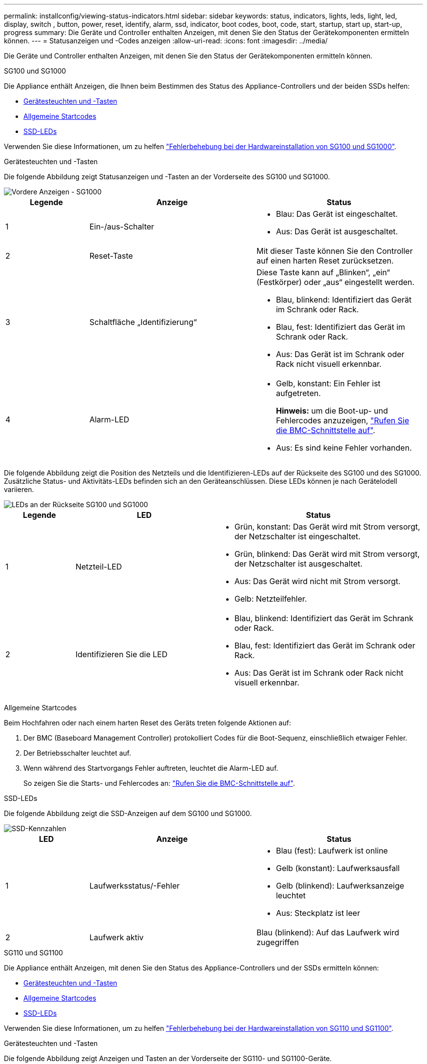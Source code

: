 ---
permalink: installconfig/viewing-status-indicators.html 
sidebar: sidebar 
keywords: status, indicators, lights, leds, light, led, display, switch , button, power, reset, identify, alarm, ssd, indicator, boot codes, boot, code, start, startup, start up, start-up, progress 
summary: Die Geräte und Controller enthalten Anzeigen, mit denen Sie den Status der Gerätekomponenten ermitteln können. 
---
= Statusanzeigen und -Codes anzeigen
:allow-uri-read: 
:icons: font
:imagesdir: ../media/


[role="lead"]
Die Geräte und Controller enthalten Anzeigen, mit denen Sie den Status der Gerätekomponenten ermitteln können.

[role="tabbed-block"]
====
.SG100 und SG1000
--
Die Appliance enthält Anzeigen, die Ihnen beim Bestimmen des Status des Appliance-Controllers und der beiden SSDs helfen:

* <<appliance_indicators_SG100_1000,Gerätesteuchten und -Tasten>>
* <<general_boot_codes_SG100_1000,Allgemeine Startcodes>>
* <<ssd_indicators_SG100_1000,SSD-LEDs>>


Verwenden Sie diese Informationen, um zu helfen link:troubleshooting-hardware-installation-sg100-and-sg1000.html["Fehlerbehebung bei der Hardwareinstallation von SG100 und SG1000"].

[[appliance_indicators_SG100_1000]]
Gerätesteuchten und -Tasten::
+
--
Die folgende Abbildung zeigt Statusanzeigen und -Tasten an der Vorderseite des SG100 und SG1000.

image::../media/sg6000_cn_front_indicators.gif[Vordere Anzeigen - SG1000]

[cols="1a,2a,2a"]
|===
| Legende | Anzeige | Status 


 a| 
1
 a| 
Ein-/aus-Schalter
 a| 
* Blau: Das Gerät ist eingeschaltet.
* Aus: Das Gerät ist ausgeschaltet.




 a| 
2
 a| 
Reset-Taste
 a| 
Mit dieser Taste können Sie den Controller auf einen harten Reset zurücksetzen.



 a| 
3
 a| 
Schaltfläche „Identifizierung“
 a| 
Diese Taste kann auf „Blinken“, „ein“ (Festkörper) oder „aus“ eingestellt werden.

* Blau, blinkend: Identifiziert das Gerät im Schrank oder Rack.
* Blau, fest: Identifiziert das Gerät im Schrank oder Rack.
* Aus: Das Gerät ist im Schrank oder Rack nicht visuell erkennbar.




 a| 
4
 a| 
Alarm-LED
 a| 
* Gelb, konstant: Ein Fehler ist aufgetreten.
+
*Hinweis:* um die Boot-up- und Fehlercodes anzuzeigen, link:accessing-bmc-interface.html["Rufen Sie die BMC-Schnittstelle auf"].

* Aus: Es sind keine Fehler vorhanden.


|===
--


Die folgende Abbildung zeigt die Position des Netzteils und die Identifizieren-LEDs auf der Rückseite des SG100 und des SG1000. Zusätzliche Status- und Aktivitäts-LEDs befinden sich an den Geräteanschlüssen. Diese LEDs können je nach Gerätelodell variieren.

image::../media/q2023_rear_leds.png[LEDs an der Rückseite SG100 und SG1000]

[cols="1a,2a,3a"]
|===
| Legende | LED | Status 


 a| 
1
 a| 
Netzteil-LED
 a| 
* Grün, konstant: Das Gerät wird mit Strom versorgt, der Netzschalter ist eingeschaltet.
* Grün, blinkend: Das Gerät wird mit Strom versorgt, der Netzschalter ist ausgeschaltet.
* Aus: Das Gerät wird nicht mit Strom versorgt.
* Gelb: Netzteilfehler.




 a| 
2
 a| 
Identifizieren Sie die LED
 a| 
* Blau, blinkend: Identifiziert das Gerät im Schrank oder Rack.
* Blau, fest: Identifiziert das Gerät im Schrank oder Rack.
* Aus: Das Gerät ist im Schrank oder Rack nicht visuell erkennbar.


|===
[[general_boot_codes_SG100_1000]]
Allgemeine Startcodes::
+
--
Beim Hochfahren oder nach einem harten Reset des Geräts treten folgende Aktionen auf:

. Der BMC (Baseboard Management Controller) protokolliert Codes für die Boot-Sequenz, einschließlich etwaiger Fehler.
. Der Betriebsschalter leuchtet auf.
. Wenn während des Startvorgangs Fehler auftreten, leuchtet die Alarm-LED auf.
+
So zeigen Sie die Starts- und Fehlercodes an: link:accessing-bmc-interface.html["Rufen Sie die BMC-Schnittstelle auf"].



--


[[ssd_indicators_SG100_1000]]
SSD-LEDs::
+
--
Die folgende Abbildung zeigt die SSD-Anzeigen auf dem SG100 und SG1000.

image::../media/ssd_indicators.png[SSD-Kennzahlen]

[cols="1a,2a,2a"]
|===
| LED | Anzeige | Status 


 a| 
1
 a| 
Laufwerksstatus/-Fehler
 a| 
* Blau (fest): Laufwerk ist online
* Gelb (konstant): Laufwerksausfall
* Gelb (blinkend): Laufwerksanzeige leuchtet
* Aus: Steckplatz ist leer




 a| 
2
 a| 
Laufwerk aktiv
 a| 
Blau (blinkend): Auf das Laufwerk wird zugegriffen

|===
--


--
.SG110 und SG1100
--
Die Appliance enthält Anzeigen, mit denen Sie den Status des Appliance-Controllers und der SSDs ermitteln können:

* <<appliance_indicators,Gerätesteuchten und -Tasten>>
* <<general_boot_codes,Allgemeine Startcodes>>
* <<ssd_indicators,SSD-LEDs>>


Verwenden Sie diese Informationen, um zu helfen link:troubleshooting-hardware-installation-sg110-and-sg1100.html["Fehlerbehebung bei der Hardwareinstallation von SG110 und SG1100"].

[[appliance_indicators]]
Gerätesteuchten und -Tasten::
+
--
Die folgende Abbildung zeigt Anzeigen und Tasten an der Vorderseite der SG110- und SG1100-Geräte.

image::../media/sgf6112_front_indicators.png[Vordere Anzeigen - SG110 und SG1100]

[cols="1a,2a,3a"]
|===
| Legende | Anzeige | Status 


 a| 
1
 a| 
Ein-/aus-Schalter
 a| 
* Blau: Das Gerät ist eingeschaltet.
* Aus: Das Gerät ist ausgeschaltet.




 a| 
2
 a| 
Reset-Taste
 a| 
Mit dieser Taste können Sie den Controller auf einen harten Reset zurücksetzen.



 a| 
3
 a| 
Schaltfläche „Identifizierung“
 a| 
Mit dem BMC kann diese Taste auf Blinken, ein (Vollton) oder aus eingestellt werden.

* Blau, blinkend: Identifiziert das Gerät im Schrank oder Rack.
* Blau, fest: Identifiziert das Gerät im Schrank oder Rack.
* Aus: Das Gerät ist im Schrank oder Rack nicht visuell erkennbar.




 a| 
4
 a| 
Status-LED
 a| 
* Gelb, konstant: Ein Fehler ist aufgetreten.
+
*Hinweis:* um die Boot-up- und Fehlercodes anzuzeigen, link:accessing-bmc-interface.html["Rufen Sie die BMC-Schnittstelle auf"].

* Aus: Es sind keine Fehler vorhanden.




 a| 
5
 a| 
PFR
 a| 
Diese Leuchte wird von den Geräten SG110 und SG1100 nicht verwendet und bleibt ausgeschaltet.

|===
--


Die folgende Abbildung zeigt die Position des Netzteils und die Identifizieren-LEDs auf der Rückseite des SG110 und des SG1100. Zusätzliche Status- und Aktivitäts-LEDs befinden sich an den Geräteanschlüssen. Diese LEDs können je nach Gerätelodell variieren.

image::../media/q2024_rear_leds.png[Hintere LEDs SG110 und SG1100]

[cols="1a,2a,3a"]
|===
| Legende | LED | Status 


 a| 
1
 a| 
Netzteil-LED
 a| 
* Grün, konstant: Das Gerät wird mit Strom versorgt, der Netzschalter ist eingeschaltet.
* Grün, blinkend: Das Gerät wird mit Strom versorgt, der Netzschalter ist ausgeschaltet.
* Aus: Das Gerät wird nicht mit Strom versorgt.
* Gelb: Netzteilfehler.




 a| 
2
 a| 
Identifizieren Sie die LED
 a| 
* Blau, blinkend: Identifiziert das Gerät im Schrank oder Rack.
* Blau, fest: Identifiziert das Gerät im Schrank oder Rack.
* Aus: Das Gerät ist im Schrank oder Rack nicht visuell erkennbar.


|===
[[general_boot_codes]]
Allgemeine Startcodes::
+
--
Beim Hochfahren oder nach einem harten Reset des Geräts treten folgende Aktionen auf:

. Der BMC (Baseboard Management Controller) protokolliert Codes für die Boot-Sequenz, einschließlich etwaiger Fehler.
. Der Betriebsschalter leuchtet auf.
. Wenn während des Startvorgangs Fehler auftreten, leuchtet die Alarm-LED auf.
+
So zeigen Sie die Starts- und Fehlercodes an: link:accessing-bmc-interface.html["Rufen Sie die BMC-Schnittstelle auf"].



--


[[ssd_indicators]]
SSD-LEDs::
+
--
Die folgende Abbildung zeigt die SSD-Anzeigen auf den SG110- und SG1100-Geräten.

image::../media/ssd_indicators.png[SSD-Kennzahlen]

[cols="1a,2a,2a"]
|===
| LED | Anzeige | Status 


 a| 
1
 a| 
Laufwerksstatus/-Fehler
 a| 
* Blau (fest): Laufwerk ist online
* Gelb (konstant): Laufwerksausfall
* Aus: Steckplatz ist leer




 a| 
2
 a| 
Laufwerk aktiv
 a| 
Blau (blinkend): Auf das Laufwerk wird zugegriffen

|===
--


--
.SG5700
--
Die Gerätesteuerung enthält Anzeigen, die Ihnen helfen, den Status des Gerätesteuerung zu bestimmen:

* <<boot_codes_sg5700,SG5700-Startstatuscodes>>
* <<status_indicators_e5700sg_controller,Statusanzeigen am E5700SG Controller>>
* <<general_boot_codes_sg5700,Allgemeine Startcodes>>
* <<boot_codes_e5700sg_controller,Boot-Codes des E5700SG-Controllers>>
* <<error_codes_e5700sg_controller,E5700SG-Controller-Fehlercodes>>


Verwenden Sie diese Informationen, um zu helfen link:troubleshooting-hardware-installation.html["Fehler bei der Installation der SG5700-Hardware beheben"].

[[boot_codes_sg5700]]
SG5700-Startstatuscodes::
+
--
Die sieben-Segment-Anzeigen auf jedem Controller zeigen Status- und Fehlercodes an, wenn das Gerät eingeschaltet wird.

Der E2800 Controller und der E5700SG Controller zeigen verschiedene Status und Fehlercodes an.

Um zu verstehen, was diese Codes bedeuten, lesen Sie die folgenden Ressourcen:

[cols="1a,2a"]
|===
| Controller | Referenz 


 a| 
E2800 Controller
 a| 
_E5700 and E2800 System Monitoring Guide_

*Hinweis:* die für den E5700 Controller der E-Series aufgeführten Codes gelten nicht für den E5700SG Controller in der Appliance.



 a| 
E5700SG Controller
 a| 
„`status-Indikatoren am E5700SG-Controller`“

|===
--


.Schritte
. Überwachen Sie während des Startvorgangs den Fortschritt, indem Sie die Codes auf den sieben Segmentanzeigen anzeigen.
+
** Das 7-Segment-Display auf dem E2800-Controller zeigt die sich wiederholende Sequenz *OS*, *SD*, `*_blank_*` Um anzugeben, dass es die Tagesbeginn-Verarbeitung durchführt.
** Das 7-Segment-Display des E5700SG-Reglers zeigt eine Sequenz von Codes an, die mit *AA* und *FF* enden.


. Bestätigen Sie, dass die sieben-Segment-Anzeigen nach dem Booten der Controller Folgendes anzeigen:
+
image::../media/seven_segment_display_codes.gif[Sieben Segmente werden angezeigt, nachdem die Controller gestartet wurden.]

+
[cols="1a,2a"]
|===
| Controller | Sieben-Segment-Anzeige 


 a| 
E2800 Controller
 a| 
Zeigt 99. Dies ist die Standard-ID für ein E-Series Controller-Shelf.



 a| 
E5700SG Controller
 a| 
Zeigt *HO*, gefolgt von einer sich wiederholenden Sequenz von zwei Zahlen.

[listing]
----
HO -- IP address for Admin Network -- IP address for Grid Network HO
----
In der Sequenz ist der erste Zahlensatz die IP-Adresse, die vom DHCP für den Management-Port 1 des Controllers zugewiesen wird. Diese Adresse wird verwendet, um den Controller mit dem Admin-Netzwerk für StorageGRID zu verbinden. Die zweite Zahlengruppe ist die durch DHCP zugewiesene IP-Adresse, die zur Verbindung des Geräts mit dem Grid Network for StorageGRID verwendet wird.

*Hinweis:* konnte eine IP-Adresse nicht über DHCP zugewiesen werden, wird 0.0.0.0 angezeigt.

|===
. Wenn die sieben Segmente andere Werte anzeigen, siehe link:troubleshooting-hardware-installation.html["Fehlerbehebung bei der Hardwareinstallation (SG6000 oder SG5700)"] Und bestätigen Sie, dass Sie die Installationsschritte korrekt ausgeführt haben. Wenn das Problem nicht behoben werden kann, wenden Sie sich an den technischen Support.


[[status_indicators_e5700sg_controller]]
Statusanzeigen am E5700SG Controller::
+
--
Die sieben-Segment-Anzeige und die LEDs auf dem E5700SG-Controller zeigen Status- und Fehlercodes an, während das Gerät eingeschaltet wird und die Hardware initialisiert wird. Sie können diese Anzeigen verwenden, um den Status zu bestimmen und Fehler zu beheben.

Nach dem Starten des Installationsprogramms für StorageGRID-Appliances sollten Sie die Statusanzeigen auf dem E5700SG-Controller regelmäßig überprüfen.

Die folgende Abbildung zeigt Statusanzeigen auf dem E5700SG Controller.

image::../media/e5700sg_leds.gif[Statusanzeigen am E5700SG Controller]

[cols="1a,2a,2a"]
|===
| Legende | Anzeige | Beschreibung 


 a| 
1
 a| 
Warnungs-LED
 a| 
Gelb: Der Controller ist fehlerhaft und erfordert eine Bedienerwarnung, oder das Installationsskript wurde nicht gefunden.

Aus: Der Controller funktioniert ordnungsgemäß.



 a| 
2
 a| 
Sieben-Segment-Anzeige
 a| 
Zeigt einen Diagnosecode an

Sieben-Segment-Anzeigesequenzen ermöglichen es Ihnen, Fehler und den Betriebszustand der Appliance zu verstehen.



 a| 
3
 a| 
Warn-LEDs für den Erweiterungsport
 a| 
Gelb: Diese LEDs sind immer gelb (keine Verbindung hergestellt), da das Gerät die Erweiterungs-Ports nicht nutzt.



 a| 
4
 a| 
Status-LEDs für Host-Port-Link
 a| 
Grün: Die Verbindung ist aktiviert.

Aus: Die Verbindung ist ausgefallen.



 a| 
5
 a| 
Status-LEDs für Ethernet Link
 a| 
Grün: Es wird eine Verbindung hergestellt.

Aus: Keine Verbindung hergestellt.



 a| 
6
 a| 
LEDs für Ethernet-Aktivität
 a| 
Grün: Die Verbindung zwischen dem Management-Port und dem Gerät, mit dem er verbunden ist (z. B. ein Ethernet-Switch) ist aktiviert.

Aus: Es besteht keine Verbindung zwischen dem Controller und dem angeschlossenen Gerät.

Blinkt grün: Es gibt Ethernet-Aktivität.

|===
--


[[general_boot_codes_sg5700]]
Allgemeine Startcodes::
+
--
Beim Hochfahren oder nach einem harten Reset des Geräts treten folgende Aktionen auf:

. Die sieben-Segment-Anzeige auf dem E5700SG-Controller zeigt eine allgemeine Sequenz von Codes, die nicht spezifisch für die Steuerung ist. Die allgemeine Sequenz endet mit den Codes AA und FF.
. Startcodes, die speziell für den E5700SG-Controller gelten, werden angezeigt.


--


[[boot_codes_e5700sg_controller]]
Boot-Codes des E5700SG-Controllers::
+
--
Beim normalen Hochfahren des Geräts zeigt das siebenSegment-Display des E5700SG-Controllers die folgenden Codes in der angegebenen Reihenfolge an:

[cols="1a,3a"]
|===
| Codieren | Zeigt An 


 a| 
HOCHSPANNUNG
 a| 
Das Master-Startskript wartet auf den Abschluss des BS-Starts.



 a| 
HI
 a| 
Das Master-Boot-Skript wurde gestartet.



 a| 
PP
 a| 
Das System prüft, ob das FPGA aktualisiert werden muss.



 a| 
HP
 a| 
Das System überprüft, ob die 10/25-GbE-Controller-Firmware aktualisiert werden muss.



 a| 
RB
 a| 
Das System wird nach dem Anwenden von Firmware-Updates neu gebootet.



 a| 
FP
 a| 
Die Update-Prüfungen der Hardware-Subsystem-Firmware wurden abgeschlossen. Die Kommunikationsdienste zwischen den Controllern werden gestartet.



 a| 
ER
 a| 
Das System wartet auf die Konnektivität mit dem E2800 Controller und synchronisiert mit dem Betriebssystem SANtricity.

*Hinweis:* Wenn dieser Bootvorgang nicht über diese Phase hinaus läuft, überprüfen Sie die Verbindungen zwischen den beiden Controllern.



 a| 
HZ
 a| 
Das System prüft gerade auf vorhandene StorageGRID Installationsdaten.



 a| 
HO
 a| 
Das Installationsprogramm für StorageGRID-Appliance wird ausgeführt.



 a| 
HOCHVERFÜGBARKEIT
 a| 
StorageGRID wird ausgeführt.

|===
--


[[error_codes_e5700sg_controller]]
E5700SG-Controller-Fehlercodes::
+
--
Diese Codes stellen Fehlerbedingungen dar, die auf dem E5700SG-Controller angezeigt werden können, wenn das Gerät hochfährt. Weitere zweistellige Hexadezimalcodes werden angezeigt, wenn bestimmte Hardware-Fehler auf niedriger Ebene auftreten. Wenn einer dieser Codes länger als ein oder zwei Sekunden andauert oder wenn Sie den Fehler nicht beheben können, indem Sie einem der vorgeschriebenen Fehlerbehebungsverfahren folgen, wenden Sie sich an den technischen Support.

[cols="1a,3a"]
|===
| Codieren | Zeigt An 


 a| 
22
 a| 
Kein Master-Boot-Datensatz auf einem Boot-Gerät gefunden.



 a| 
23
 a| 
Das interne Flash-Laufwerk ist nicht verbunden.



 a| 
2 A, 2 B
 a| 
Stuck-Bus, DIMM-SPD-Daten können nicht gelesen werden.



 a| 
40
 a| 
Ungültige DIMMs.



 a| 
41
 a| 
Ungültige DIMMs.



 a| 
42
 a| 
Speichertest fehlgeschlagen.



 a| 
51
 a| 
Fehler beim SPD-Lesen.



 a| 
92 bis 96
 a| 
PCI-Bus-Initialisierung



 a| 
A0 bis A3
 a| 
SATA-Laufwerk-Initialisierung



 a| 
AB
 a| 
Alternativer Startcode:



 a| 
AE
 a| 
Booten von OS:



 a| 
EA
 a| 
DDR4-Schulung fehlgeschlagen.



 a| 
E8
 a| 
Kein Speicher installiert.



 a| 
EU
 a| 
Das Installationsskript wurde nicht gefunden.



 a| 
EP
 a| 
Installation oder Kommunikation mit dem E2800-Controller ist fehlgeschlagen.

|===
--


.Verwandte Informationen
* https://mysupport.netapp.com/site/global/dashboard["NetApp Support"^]
* https://library.netapp.com/ecmdocs/ECMLP2588751/html/frameset.html["E5700 und E2800 – System Monitoring Guide"^]


--
.SG5800
--
Die Gerätesteuerung enthält Anzeigen, mit denen Sie den Status des Gerätesteuerung ermitteln können. Verwenden Sie diese Informationen, um zu helfen link:troubleshooting-hardware-installation.html["Fehlerbehebung bei der Installation der SG5800-Hardware"].

Statusanzeigen am SG5800-Controller::
+
--
Nach dem Start des StorageGRID-Appliance-Installationsprogramms sollten Sie die Statusanzeigen des SG5800-Controllers regelmäßig überprüfen.

Die folgende Abbildung zeigt die Statusanzeigen des SG5800 Controllers.

image::../media/sg5800_leds.png[Statusanzeigen am SG5800-Controller]

[cols="1a,2a,2a"]
|===
| Legende | Anzeige | Beschreibung 


 a| 
1
 a| 
Warnungs-LED
 a| 
Gelb: Der Controller ist fehlerhaft und erfordert eine Bedienerwarnung, oder das Installationsskript wurde nicht gefunden.

Aus: Der Controller funktioniert ordnungsgemäß.



 a| 
2
 a| 
Warn-LEDs für den Erweiterungsport
 a| 
Gelb: Diese LEDs sind immer gelb (keine Verbindung hergestellt), da das Gerät die Erweiterungs-Ports nicht nutzt.



 a| 
3
 a| 
Status-LEDs für Host-Port-Link
 a| 
Grün: Die Verbindung ist aktiviert.

Aus: Die Verbindung ist ausgefallen.



 a| 
4
 a| 
Status-LEDs für Ethernet Link
 a| 
Grün: Es wird eine Verbindung hergestellt.

Aus: Keine Verbindung hergestellt.



 a| 
5
 a| 
LEDs für Ethernet-Aktivität
 a| 
Grün: Die Verbindung zwischen dem Management-Port und dem Gerät, mit dem er verbunden ist (z. B. ein Ethernet-Switch) ist aktiviert.

Aus: Es besteht keine Verbindung zwischen dem Controller und dem angeschlossenen Gerät.

Blinkt grün: Es gibt Ethernet-Aktivität.

|===
--


.Verwandte Informationen
link:https://mysupport.netapp.com/site/global/dashboard["NetApp Support"^]

--
.SG6000
--
Die SG6000 Appliance-Controller enthalten Anzeigen, die Ihnen helfen, den Status des Appliance-Controllers zu bestimmen:

* <<status_indicators_sg6000cn,Statusanzeigen und -Tasten am SG6000-CN-Controller>>
* <<general_boot_codes_sg6000,Allgemeine Startcodes>>
* <<boot_codes_sg6000_storage_controller,Statuscodes für das Booten der SG6000-Speicher-Controller>>


Verwenden Sie diese Informationen, um zu helfen link:troubleshooting-hardware-installation.html["Fehlerbehebung bei der SG6000 Installation"].

[[status_indicators_sg6000cn]]
Statusanzeigen und -Tasten am SG6000-CN-Controller::
+
--
Der SG6000-CN-Controller enthält Anzeigen, mit denen Sie den Status des Controllers bestimmen können, einschließlich der folgenden Anzeigen und Schaltflächen.

Die folgende Abbildung zeigt Statusanzeigen und -Tasten auf der Vorderseite des SG6000-CN-Controllers.

image::../media/sg6000_cn_front_indicators.gif[Frontanzeigen - SG6000-CN]

[cols="1a,2a,3a"]
|===
| Legende | Anzeige | Beschreibung 


 a| 
1
 a| 
Ein-/aus-Schalter
 a| 
* Blau: Der Controller ist eingeschaltet.
* Aus: Der Controller ist ausgeschaltet.




 a| 
2
 a| 
Reset-Taste
 a| 
_Kein Indikator_

Mit dieser Taste können Sie den Controller auf einen harten Reset zurücksetzen.



 a| 
3
 a| 
Schaltfläche „Identifizierung“
 a| 
* Blinkt oder leuchtet blau: Identifiziert den Controller im Schrank oder Rack.
* Aus: Die Steuerung ist im Schrank oder Rack nicht visuell erkennbar.


Diese Taste kann auf „Blinken“, „ein“ (Festkörper) oder „aus“ eingestellt werden.



 a| 
4
 a| 
Alarm-LED
 a| 
* Gelb: Ein Fehler ist aufgetreten.
+
*Hinweis:* um die Boot-up- und Fehlercodes anzuzeigen, link:accessing-bmc-interface.html["Rufen Sie die BMC-Schnittstelle auf"].

* Aus: Es sind keine Fehler vorhanden.


|===
--


Die folgende Abbildung zeigt die Position des Netzteils und die Identifizieren-LEDs auf der Rückseite des SG6000-CN-Controllers. Zusätzliche Status- und Aktivitäts-LEDs befinden sich an den Geräteanschlüssen. Diese LEDs können je nach Gerätelodell variieren.

image::../media/q2023_rear_leds.png[LEDs auf der Rückseite SG6000-CN]

[cols="1a,2a,3a"]
|===
| Legende | LED | Status 


 a| 
1
 a| 
Netzteil-LED
 a| 
* Grün, konstant: Das Gerät wird mit Strom versorgt, der Netzschalter ist eingeschaltet.
* Grün, blinkend: Das Gerät wird mit Strom versorgt, der Netzschalter ist ausgeschaltet.
* Aus: Das Gerät wird nicht mit Strom versorgt.
* Gelb: Netzteilfehler.




 a| 
2
 a| 
Identifizieren Sie die LED
 a| 
* Blau, blinkend: Identifiziert das Gerät im Schrank oder Rack.
* Blau, fest: Identifiziert das Gerät im Schrank oder Rack.
* Aus: Das Gerät ist im Schrank oder Rack nicht visuell erkennbar.


|===
[[general_boot_codes_sg6000]]
Allgemeine Startcodes::
+
--
Beim Hochfahren oder nach einem harten Reset des SG6000-CN-Controllers treten folgende Aktionen auf:

. Der BMC (Baseboard Management Controller) protokolliert Codes für die Boot-Sequenz, einschließlich etwaiger Fehler.
. Der Betriebsschalter leuchtet auf.
. Wenn während des Startvorgangs Fehler auftreten, leuchtet die Alarm-LED auf.
+
So zeigen Sie die Starts- und Fehlercodes an: link:accessing-bmc-interface.html["Rufen Sie die BMC-Schnittstelle auf"].



--


[[boot_codes_sg6000_storage_controller]]
Statuscodes für das Booten der SG6000-Speicher-Controller::
+
--
Jeder Storage Controller verfügt über eine Anzeige in sieben Segmenten, die Statuscodes bereitstellt, wenn der Controller heruntergefahren wird. Die Statuscodes sind sowohl für den E2800 Controller als auch für den EF570 Controller identisch.

Beschreibungen dieser Codes finden Sie in den Informationen zur Systemüberwachung der E-Series für Ihren Storage Controller-Typ.

--


.Schritte
. Überwachen Sie während des Startvorgangs den Fortschritt, indem Sie die auf der siebensegmentreichen Anzeige angezeigten Codes für jeden Storage-Controller anzeigen.
+
Die sieben-Segment-Anzeige auf jedem Speicher-Controller zeigt die sich wiederholende Sequenz *OS*, *SD*, `*_blank_*` Um anzugeben, dass der Controller die Tagesbeginn-Verarbeitung durchführt.

. Vergewissern Sie sich, dass nach dem Booten der Controller 99 angezeigt wird. Diese ist die Standard-ID für ein E-Series Controller-Shelf.
+
Vergewissern Sie sich, dass dieser Wert auf beiden Storage-Controllern angezeigt wird. Diese Abbildung zeigt in diesem Beispiel den E2800 Controller.

+
image::../media/seven_segment_display_codes_for_e2800.gif[Anzeigecodes für sieben Segmente für E2800]

. Wenn ein Controller oder beide andere Werte anzeigen, lesen Sie link:troubleshooting-hardware-installation.html["Fehlerbehebung bei der Hardwareinstallation (SG6000 oder SG5700)"] Und bestätigen Sie, dass Sie die Installationsschritte korrekt ausgeführt haben. Wenn das Problem nicht behoben werden kann, wenden Sie sich an den technischen Support.


.Verwandte Informationen
* https://mysupport.netapp.com/site/global/dashboard["NetApp Support"^]
* link:../sg6000/power-sg6000-cn-controller-off-on.html#power-on-sg6000-cn-controller-and-verify-operation["Schalten Sie den SG6000-CN Controller ein, und überprüfen Sie den Betrieb"]


--
.SG6100
--
Die Appliance enthält Anzeigen, mit denen Sie den Status des Appliance-Controllers und der SSDs ermitteln können:

* <<appliance_indicators_SG6100,Gerätesteuchten und -Tasten>>
* <<general_boot_codes_SG6100,Allgemeine Startcodes>>
* <<ssd_indicators_SG6100,SSD-LEDs>>


Verwenden Sie diese Informationen, um zu helfen link:troubleshooting-hardware-installation-sg6100.html["Fehlerbehebung bei der Installation der SG6100-Hardware"].

[[appliance_indicators_SG6100]]
Gerätesteuchten und -Tasten::
+
--
Die folgende Abbildung zeigt Anzeigen und Tasten an der Vorderseite der SG6100-Geräte.

image::../media/sgf6112_front_indicators.png[Vordere Anzeigen - SGF6112]

[cols="1a,2a,3a"]
|===
| Legende | Anzeige | Status 


 a| 
1
 a| 
Ein-/aus-Schalter
 a| 
* Blau: Das Gerät ist eingeschaltet.
* Aus: Das Gerät ist ausgeschaltet.




 a| 
2
 a| 
Reset-Taste
 a| 
Mit dieser Taste können Sie den Controller auf einen harten Reset zurücksetzen.



 a| 
3
 a| 
Schaltfläche „Identifizierung“
 a| 
Mit dem BMC kann diese Taste auf Blinken, ein (Vollton) oder aus eingestellt werden.

* Blau, blinkend: Identifiziert das Gerät im Schrank oder Rack.
* Blau, fest: Identifiziert das Gerät im Schrank oder Rack.
* Aus: Das Gerät ist im Schrank oder Rack nicht visuell erkennbar.




 a| 
4
 a| 
Status-LED
 a| 
* Gelb, konstant: Ein Fehler ist aufgetreten.
+
*Hinweis:* um die Boot-up- und Fehlercodes anzuzeigen, link:accessing-bmc-interface.html["Rufen Sie die BMC-Schnittstelle auf"].

* Aus: Es sind keine Fehler vorhanden.




 a| 
5
 a| 
PFR
 a| 
Diese Leuchte wird von SG6100-Geräten nicht verwendet und bleibt ausgeschaltet.

|===
--


Die folgende Abbildung zeigt die Position des Netzteils und die Identifizieren-LEDs auf der Rückseite des SGF6112 und SG6100-CN. Zusätzliche Status- und Aktivitäts-LEDs befinden sich an den Geräteanschlüssen. Diese LEDs können je nach Gerätelodell variieren.

image::../media/q2024_rear_leds.png[Hintere LEDs SGF6112 und SG6100-CN]

[cols="1a,2a,3a"]
|===
| Legende | LED | Status 


 a| 
1
 a| 
Netzteil-LED
 a| 
* Grün, konstant: Das Gerät wird mit Strom versorgt, der Netzschalter ist eingeschaltet.
* Grün, blinkend: Das Gerät wird mit Strom versorgt, der Netzschalter ist ausgeschaltet.
* Aus: Das Gerät wird nicht mit Strom versorgt.
* Gelb: Netzteilfehler.




 a| 
2
 a| 
Identifizieren Sie die LED
 a| 
* Blau, blinkend: Identifiziert das Gerät im Schrank oder Rack.
* Blau, fest: Identifiziert das Gerät im Schrank oder Rack.
* Aus: Das Gerät ist im Schrank oder Rack nicht visuell erkennbar.


|===
[[general_boot_codes_SG6100]]
Allgemeine Startcodes::
+
--
Beim Hochfahren oder nach einem harten Reset des Geräts treten folgende Aktionen auf:

. Der BMC (Baseboard Management Controller) protokolliert Codes für die Boot-Sequenz, einschließlich etwaiger Fehler.
. Der Betriebsschalter leuchtet auf.
. Wenn während des Startvorgangs Fehler auftreten, leuchtet die Alarm-LED auf.
+
So zeigen Sie die Starts- und Fehlercodes an: link:accessing-bmc-interface.html["Rufen Sie die BMC-Schnittstelle auf"].



--


[[ssd_indicators_SG6100]]
SSD-LEDs::
+
--
Die folgende Abbildung zeigt die SSD-Anzeigen auf der SGF6112- oder SG6160-Appliance.

image::../media/ssd_indicators.png[SSD-Kennzahlen]

[cols="1a,2a,2a"]
|===
| LED | Anzeige | Status 


 a| 
1
 a| 
Laufwerksstatus/-Fehler
 a| 
* Blau (fest): Laufwerk ist online
* Gelb (konstant): Laufwerksausfall
* Aus: Steckplatz ist leer


*Hinweis:* Wenn eine neue funktionsfähige SSD in einen funktionierenden SGF6112 oder SG6160 StorageGRID-Knoten eingesetzt wird, sollten die LEDs der SSD zunächst blinken, hören aber auf zu blinken, sobald das System feststellt, dass das Laufwerk über genügend Kapazität verfügt und funktionsfähig ist.



 a| 
2
 a| 
Laufwerk aktiv
 a| 
Blau (blinkend): Auf das Laufwerk wird zugegriffen

|===
--


.Verwandte Informationen
https://mysupport.netapp.com/site/global/dashboard["NetApp Support"^]

--
====